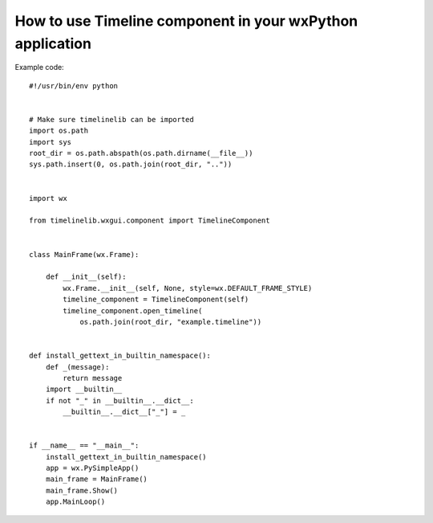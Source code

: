How to use Timeline component in your wxPython application
==========================================================

Example code::

    #!/usr/bin/env python


    # Make sure timelinelib can be imported
    import os.path
    import sys
    root_dir = os.path.abspath(os.path.dirname(__file__))
    sys.path.insert(0, os.path.join(root_dir, ".."))


    import wx

    from timelinelib.wxgui.component import TimelineComponent


    class MainFrame(wx.Frame):

        def __init__(self):
            wx.Frame.__init__(self, None, style=wx.DEFAULT_FRAME_STYLE)
            timeline_component = TimelineComponent(self)
            timeline_component.open_timeline(
                os.path.join(root_dir, "example.timeline"))


    def install_gettext_in_builtin_namespace():
        def _(message):
            return message
        import __builtin__
        if not "_" in __builtin__.__dict__:
            __builtin__.__dict__["_"] = _


    if __name__ == "__main__":
        install_gettext_in_builtin_namespace()
        app = wx.PySimpleApp()
        main_frame = MainFrame()
        main_frame.Show()
        app.MainLoop()
